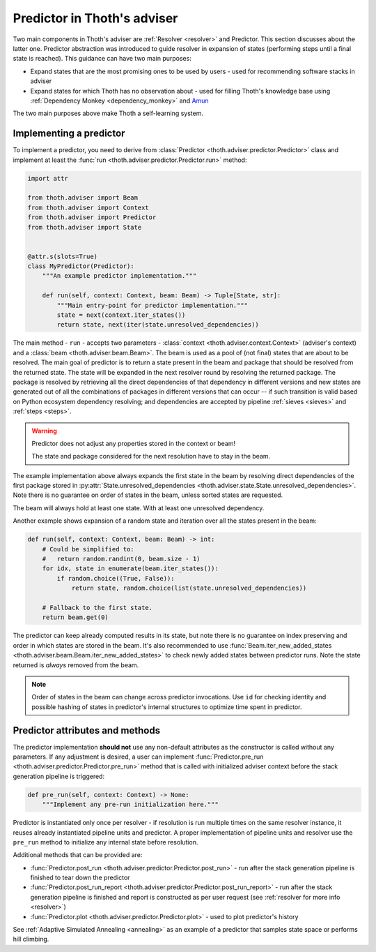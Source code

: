 .. _predictor:

Predictor in Thoth's adviser
----------------------------

Two main components in Thoth's adviser are :ref:`Resolver <resolver>` and
Predictor. This section discusses about the latter one. Predictor abstraction
was introduced to guide resolver in expansion of states (performing steps until
a final state is reached). This guidance can have two main purposes:

* Expand states that are the most promising ones to be used by users - used for recommending software stacks in adviser
* Expand states for which Thoth has no observation about - used for filling Thoth's knowledge base using :ref:`Dependency Monkey <dependency_monkey>` and `Amun <https://github.com/thoth-station/amun-api>`_

The two main purposes above make Thoth a self-learning system.

Implementing a predictor
========================

To implement a predictor, you need to derive from :class:`Predictor <thoth.adviser.predictor.Predictor>` class and implement at least the :func:`run <thoth.adviser.predictor.Predictor.run>` method:

.. code-block:: python

  import attr

  from thoth.adviser import Beam
  from thoth.adviser import Context
  from thoth.adviser import Predictor
  from thoth.adviser import State


  @attr.s(slots=True)
  class MyPredictor(Predictor):
      """An example predictor implementation."""

      def run(self, context: Context, beam: Beam) -> Tuple[State, str]:
          """Main entry-point for predictor implementation."""
          state = next(context.iter_states())
          return state, next(iter(state.unresolved_dependencies))

The main method - ``run`` - accepts two parameters - :class:`context
<thoth.adviser.context.Context>` (adviser's context) and a :class:`beam
<thoth.adviser.beam.Beam>`. The beam is used as a pool of (not final) states
that are about to be resolved. The main goal of predictor is to return a state
present in the beam and package that should be resolved from the returned
state. The state  will be expanded in the next resolver round by resolving the
returned package.  The package is resolved by retrieving all the direct
dependencies of that dependency in different versions and new states are
generated out of all the combinations of packages in different versions that
can occur -- if such transition is valid based on Python ecosystem dependency
resolving; and dependencies are accepted by pipeline :ref:`sieves <sieves>` and
:ref:`steps <steps>`.

.. warning::

  Predictor does not adjust any properties stored in the context or beam!

  The state and package considered for the next resolution have to stay in the
  beam.

The example implementation above always expands the first state in the beam by
resolving direct dependencies of the first package stored in
:py:attr:`State.unresolved_dependencies
<thoth.adviser.state.State.unresolved_dependencies>`.  Note there is no
guarantee on order of states in the beam, unless sorted states are requested.

The beam will always hold at least one state. With at least one unresolved
dependency.

Another example shows expansion of a random state and iteration over all the
states present in the beam:

.. code-block:: python

  def run(self, context: Context, beam: Beam) -> int:
      # Could be simplified to:
      #   return random.randint(0, beam.size - 1)
      for idx, state in enumerate(beam.iter_states()):
          if random.choice((True, False)):
              return state, random.choice(list(state.unresolved_dependencies))

      # Fallback to the first state.
      return beam.get(0)

The predictor can keep already computed results in its state, but note there is
no guarantee on index preserving and order in which states are stored in the
beam. It's also recommended to use :func:`Beam.iter_new_added_states
<thoth.adviser.beam.Beam.iter_new_added_states>` to check newly added states
between predictor runs. Note the state returned is *always* removed from the
beam.

.. note::

   Order of states in the beam can change across predictor invocations. Use
   ``id`` for checking identity and possible hashing of states in predictor's
   internal structures to optimize time spent in predictor.

Predictor attributes and methods
================================

The predictor implementation **should not** use any non-default attributes as
the constructor is called without any parameters. If any adjustment is desired,
a user can implement :func:`Predictor.pre_run
<thoth.adviser.predictor.Predictor.pre_run>` method that is called with
initialized adviser context before the stack generation pipeline is triggered:

.. code-block:: python

    def pre_run(self, context: Context) -> None:
        """Implement any pre-run initialization here."""

Predictor is instantiated only once per resolver - if resolution is run
multiple times on the same resolver instance, it reuses already instantiated
pipeline units and predictor. A proper implementation of pipeline units and
resolver use the ``pre_run`` method to initialize any internal state before
resolution.

Additional methods that can be provided are:

* :func:`Predictor.post_run <thoth.adviser.predictor.Predictor.post_run>` - run after the stack generation pipeline is finished to tear down the predictor
* :func:`Predictor.post_run_report <thoth.adviser.predictor.Predictor.post_run_report>` - run after the stack generation pipeline is finished and report is constructed as per user request (see :ref:`resolver for more info <resolver>`)
* :func:`Predictor.plot <thoth.adviser.predictor.Predictor.plot>` - used to plot predictor's history

See :ref:`Adaptive Simulated Annealing <annealing>` as an example of a
predictor that samples state space or performs hill climbing.
